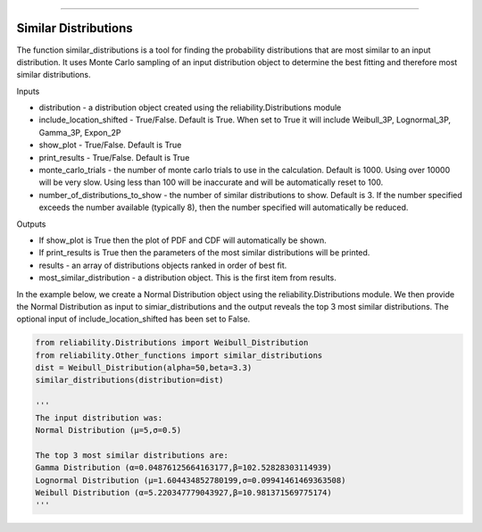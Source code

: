.. image:: images/logo.png

-------------------------------------

Similar Distributions
'''''''''''''''''''''

The function similar_distributions is a tool for finding the probability distributions that are most similar to an input distribution.
It uses Monte Carlo sampling of an input distribution object to determine the best fitting and therefore most similar distributions.

Inputs

-   distribution - a distribution object created using the reliability.Distributions module
-   include_location_shifted - True/False. Default is True. When set to True it will include Weibull_3P, Lognormal_3P, Gamma_3P, Expon_2P
-   show_plot - True/False. Default is True
-   print_results - True/False. Default is True
-   monte_carlo_trials - the number of monte carlo trials to use in the calculation. Default is 1000. Using over 10000 will be very slow. Using less than 100 will be inaccurate and will be automatically reset to 100.
-   number_of_distributions_to_show - the number of similar distributions to show. Default is 3. If the number specified exceeds the number available (typically 8), then the number specified will automatically be reduced.

Outputs

-   If show_plot is True then the plot of PDF and CDF will automatically be shown.
-   If print_results is True then the parameters of the most similar distributions will be printed.
-   results - an array of distributions objects ranked in order of best fit.
-   most_similar_distribution - a distribution object. This is the first item from results.

In the example below, we create a Normal Distribution object using the reliability.Distributions module. We then provide the Normal Distribution as input to simiar_distributions and the output reveals the top 3 most similar distributions. The optional input of include_location_shifted has been set to False.

.. code:: python

    from reliability.Distributions import Weibull_Distribution
    from reliability.Other_functions import similar_distributions
    dist = Weibull_Distribution(alpha=50,beta=3.3)
    similar_distributions(distribution=dist)

    '''
    The input distribution was:
    Normal Distribution (μ=5,σ=0.5)

    The top 3 most similar distributions are:
    Gamma Distribution (α=0.04876125664163177,β=102.52828303114939)
    Lognormal Distribution (μ=1.604434852780199,σ=0.09941461469363508)
    Weibull Distribution (α=5.220347779043927,β=10.981371569775174)
    '''
    
.. image:: images/similar_distributions.png
